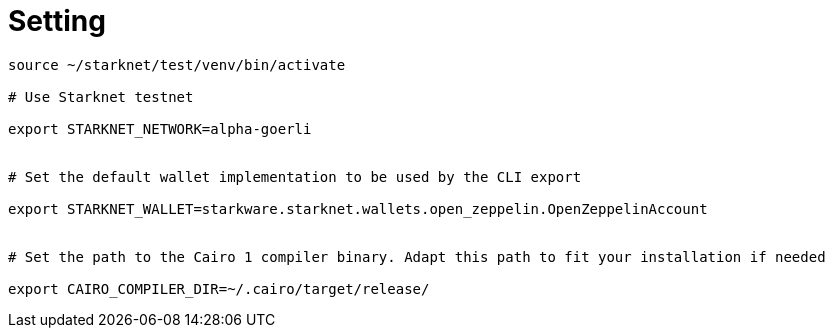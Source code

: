 # Setting

[source, bash]
----


source ~/starknet/test/venv/bin/activate

# Use Starknet testnet

export STARKNET_NETWORK=alpha-goerli


# Set the default wallet implementation to be used by the CLI export

export STARKNET_WALLET=starkware.starknet.wallets.open_zeppelin.OpenZeppelinAccount


# Set the path to the Cairo 1 compiler binary. Adapt this path to fit your installation if needed

export CAIRO_COMPILER_DIR=~/.cairo/target/release/


----